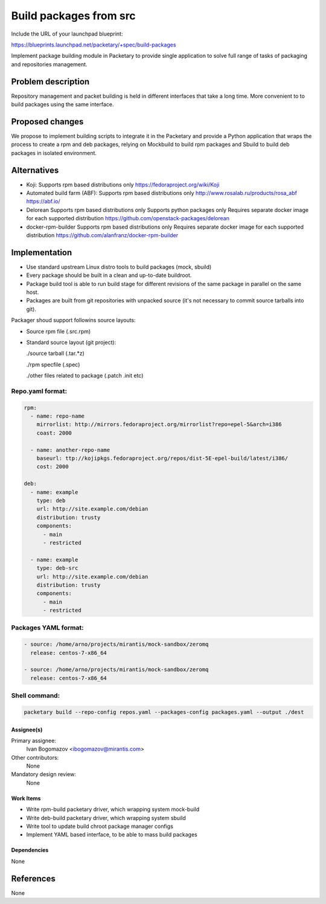 ..
 This work is licensed under a Creative Commons Attribution 3.0 Unported
 License.

 http://creativecommons.org/licenses/by/3.0/legalcode

==========================================
Build packages from src
==========================================

Include the URL of your launchpad blueprint:

https://blueprints.launchpad.net/packetary/+spec/build-packages

Implement package building module in Packetary to provide single application to
solve full range of tasks of packaging and repositories management.


--------------------
Problem description
--------------------

Repository management and packet building is
held in different interfaces that take a long time.
More convenient to to build packages using the same interface.

----------------
Proposed changes
----------------

We propose to implement building scripts to integrate it in
the Packetary and provide a Python application that wraps the
process to create a rpm and deb packages, relying on Mockbuild to build rpm
packages and Sbuild to build deb packages in isolated environment.



------------
Alternatives
------------

* Koji:
  Supports rpm based distributions only
  https://fedoraproject.org/wiki/Koji

* Automated build farm (ABF):
  Supports rpm based distributions only
  http://www.rosalab.ru/products/rosa_abf
  https://abf.io/

* Delorean
  Supports rpm based distributions only
  Supports python packages only
  Requires separate docker image for each supported distribution
  https://github.com/openstack-packages/delorean

* docker-rpm-builder
  Supports rpm based distributions only
  Requires separate docker image for each supported distribution
  https://github.com/alanfranz/docker-rpm-builder

--------------
Implementation
--------------


*     Use standard upstream Linux distro tools to build packages (mock, sbuild)

*     Every package should be built in a clean and up-to-date buildroot.

*     Package build tool is able to run build stage for different revisions
      of the same package in parallel on the same host.

*     Packages are built from git repositories with unpacked source
      (it's not necessary to commit source tarballs into git).


Packager shoud support followins source layouts:

- Source rpm file (.src.rpm)

- Standard source layout (git project):


  ./source tarball (.tar.*z)

  ./rpm specfile (.spec)

  ./other files related to package (.patch .init etc)


Repo.yaml format:
^^^^^^^^^^^^^^^^^

.. code-block:: python

    rpm:
      - name: repo-name
        mirrorlist: http://mirrors.fedoraproject.org/mirrorlist?repo=epel-5&arch=i386
        coast: 2000

      - name: another-repo-name
        baseurl: ttp://kojipkgs.fedoraproject.org/repos/dist-5E-epel-build/latest/i386/
        cost: 2000

    deb:
      - name: example
        type: deb
        url: http://site.example.com/debian
        distribution: trusty
        components:
          - main
          - restricted

      - name: example
        type: deb-src
        url: http://site.example.com/debian
        distribution: trusty
        components:
          - main
          - restricted

Packages YAML format:
^^^^^^^^^^^^^^^^^^^^^

.. code-block:: python

     - source: /home/arno/projects/mirantis/mock-sandbox/zeromq
       release: centos-7-x86_64

     - source: /home/arno/projects/mirantis/mock-sandbox/zeromq
       release: centos-7-x86_64


Shell command:
^^^^^^^^^^^^^^

.. code-block:: bash

    packetary build --repo-config repos.yaml --packages-config packages.yaml --output ./dest





Assignee(s)
===========

Primary assignee:
  Ivan Bogomazov <ibogomazov@mirantis.com>

Other contributors:
  None

Mandatory design review:
  None


Work Items
==========

* Write rpm-build packetary driver, which wrapping system mock-build

* Write deb-build packetary driver, which wrapping system sbuild

* Write tool to update build chroot package manager configs

* Implement YAML based interface, to be able to mass build packages



Dependencies
============

None

----------
References
----------

None


